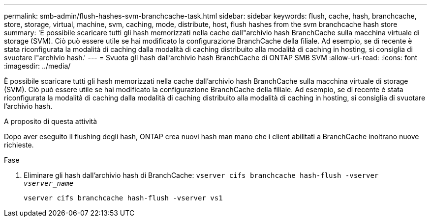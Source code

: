 ---
permalink: smb-admin/flush-hashes-svm-branchcache-task.html 
sidebar: sidebar 
keywords: flush, cache, hash, branchcache, store, storage, virtual, machine, svm, caching, mode, distribute, host, flush hashes from the svm branchcache hash store 
summary: 'È possibile scaricare tutti gli hash memorizzati nella cache dall"archivio hash BranchCache sulla macchina virtuale di storage (SVM). Ciò può essere utile se hai modificato la configurazione BranchCache della filiale. Ad esempio, se di recente è stata riconfigurata la modalità di caching dalla modalità di caching distribuito alla modalità di caching in hosting, si consiglia di svuotare l"archivio hash.' 
---
= Svuota gli hash dall'archivio hash BranchCache di ONTAP SMB SVM
:allow-uri-read: 
:icons: font
:imagesdir: ../media/


[role="lead"]
È possibile scaricare tutti gli hash memorizzati nella cache dall'archivio hash BranchCache sulla macchina virtuale di storage (SVM). Ciò può essere utile se hai modificato la configurazione BranchCache della filiale. Ad esempio, se di recente è stata riconfigurata la modalità di caching dalla modalità di caching distribuito alla modalità di caching in hosting, si consiglia di svuotare l'archivio hash.

.A proposito di questa attività
Dopo aver eseguito il flushing degli hash, ONTAP crea nuovi hash man mano che i client abilitati a BranchCache inoltrano nuove richieste.

.Fase
. Eliminare gli hash dall'archivio hash di BranchCache: `vserver cifs branchcache hash-flush -vserver _vserver_name_`
+
`vserver cifs branchcache hash-flush -vserver vs1`


